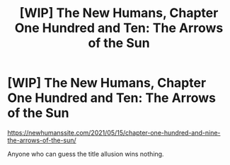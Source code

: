 #+TITLE: [WIP] The New Humans, Chapter One Hundred and Ten: The Arrows of the Sun

* [WIP] The New Humans, Chapter One Hundred and Ten: The Arrows of the Sun
:PROPERTIES:
:Author: Wizard-of-Woah
:Score: 11
:DateUnix: 1621044740.0
:DateShort: 2021-May-15
:END:
[[https://newhumanssite.com/2021/05/15/chapter-one-hundred-and-nine-the-arrows-of-the-sun/]]

Anyone who can guess the title allusion wins nothing.

